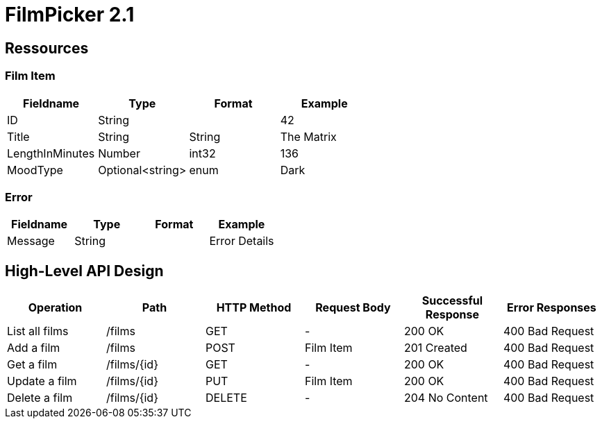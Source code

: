 = FilmPicker 2.1 

== Ressources

=== Film Item 

[cols=4*,options=header]
|===
|Fieldname
|Type
|Format
|Example

|ID
|String
|
|42

|Title
|String
|String
|The Matrix

|LengthInMinutes
|Number
|int32
|136

|MoodType
|Optional<string>
|enum
|Dark
|===

=== Error

[cols=4*,options=header]
|===
|Fieldname
|Type
|Format
|Example

|Message
|String
|
|Error Details
|===

== High-Level API Design

[cols=6*,options=header]
|===
|Operation
|Path
|HTTP Method
|Request Body
|Successful Response 
|Error Responses

|List all films
|/films
|GET
|-
|200 OK
|400 Bad Request

|Add a film
|/films
|POST
|Film Item
|201 Created
|400 Bad Request

|Get a film
|/films/{id}
|GET
|-
|200 OK
|400 Bad Request

|Update a film
|/films/{id}
|PUT
|Film Item
|200 OK
|400 Bad Request

|Delete a film
|/films/{id}
|DELETE
|-
|204 No Content
|400 Bad Request
|===